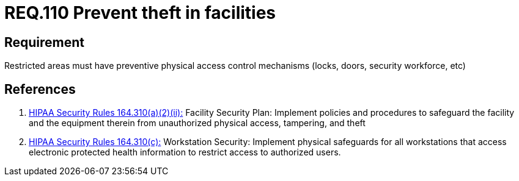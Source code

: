 :slug: rules/110/
:category: access-control
:description: This document contains the details of the security requirements related to the definition and management of access control in the organization. This requirement establishes the importance of preventing thefts in facilities by monitoring restricted areas with physical access control mechanisms.
:keywords: Requirement, Security, Physical Access, Preventive Control, Restricted Areas, Mechanisms
:rules: yes

= REQ.110 Prevent theft in facilities

== Requirement

Restricted areas must have
preventive physical access control mechanisms
(locks, doors, security workforce, etc)

== References

. [[r1]] link:https://www.law.cornell.edu/cfr/text/45/164.310[+HIPAA Security Rules+ 164.310(a)(2)(ii):]
Facility Security Plan: Implement policies and procedures
to safeguard the facility and the equipment therein
from unauthorized physical access, tampering, and theft

. [[r2]] link:https://www.law.cornell.edu/cfr/text/45/164.310[+HIPAA Security Rules+ 164.310(c):]
Workstation Security: Implement physical safeguards for all workstations
that access electronic protected health information
to restrict access to authorized users.
